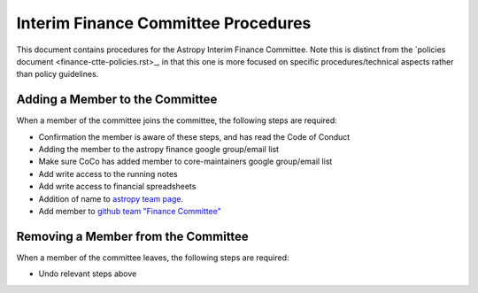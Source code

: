 ####################################
Interim Finance Committee Procedures
####################################

This document contains procedures for the Astropy Interim Finance Committee. Note this is distinct from the `policies document <finance-ctte-policies.rst>_, in that this one is more focused on specific procedures/technical aspects rather than policy guidelines.

Adding a Member to the Committee
================================

When a member of the committee joins the committee, the following steps are required:

* Confirmation the member is aware of these steps, and has read the Code of Conduct
* Adding the member to the astropy finance google group/email list
* Make sure CoCo has added member to core-maintainers google group/email list
* Add write access to the running notes
* Add write access to financial spreadsheets
* Addition of name to `astropy team page <https://www.astropy.org/team.html>`_.
* Add member to `github team "Finance Committee" <https://github.com/orgs/astropy/teams/finance-committee>`_


Removing a Member from the Committee
====================================

When a member of the committee leaves, the following steps are required:

* Undo relevant steps above

